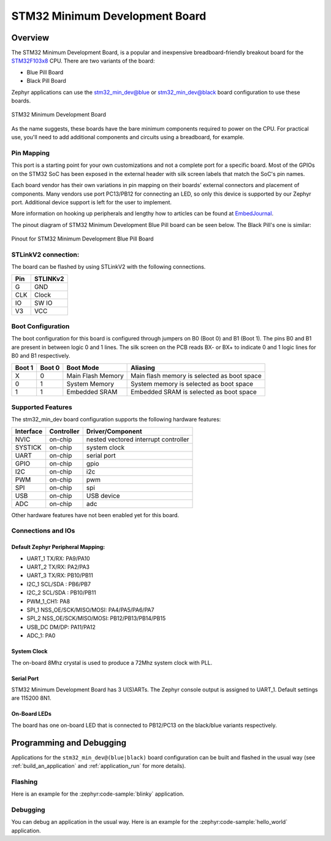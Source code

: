 .. _stm32_min_dev:

STM32 Minimum Development Board
###############################

Overview
********

The STM32 Minimum Development Board, is a popular and inexpensive
breadboard-friendly breakout board for the `STM32F103x8`_ CPU. There
are two variants of the board:

- Blue Pill Board
- Black Pill Board

Zephyr applications can use the stm32_min_dev@blue or stm32_min_dev@black board
configuration to use these boards.

.. figure:: img/stm32_min_dev.jpg
     :align: center
     :alt: STM32 Minimum Development Board

     STM32 Minimum Development Board

As the name suggests, these boards have the bare minimum components required to
power on the CPU. For practical use, you'll need to add additional components
and circuits using a breadboard, for example.

Pin Mapping
===========

This port is a starting point for your own customizations and not a complete
port for a specific board. Most of the GPIOs on the STM32 SoC has been exposed
in the external header with silk screen labels that match the SoC's pin names.

Each board vendor has their own variations in pin mapping on their boards'
external connectors and placement of components. Many vendors use port PC13/PB12
for connecting an LED, so only this device is supported by our Zephyr port.
Additional device support is left for the user to implement.

More information on hooking up peripherals and lengthy how to articles can be
found at `EmbedJournal`_.

The pinout diagram of STM32 Minimum Development Blue Pill board can be seen
below. The Black Pill's one is similar:

.. figure:: img/stm32_min_dev_pinout_blue.jpg
     :align: center
     :alt: Pinout for STM32 Minimum Development Blue Pill Board

     Pinout for STM32 Minimum Development Blue Pill Board


STLinkV2 connection:
====================

The board can be flashed by using STLinkV2 with the following connections.

+--------+---------------+
| Pin    | STLINKv2      |
+========+===============+
| G      | GND           |
+--------+---------------+
| CLK    | Clock         |
+--------+---------------+
| IO     | SW IO         |
+--------+---------------+
| V3     | VCC           |
+--------+---------------+

Boot Configuration
==================

The boot configuration for this board is configured through jumpers on B0 (Boot 0)
and B1 (Boot 1). The pins B0 and B1 are present in between logic 0 and 1 lines. The
silk screen on the PCB reads BX- or BX+ to indicate 0 and 1 logic lines for B0 and B1
respectively.

+--------+--------+-------------------+---------------------------------------------+
| Boot 1 | Boot 0 | Boot Mode         | Aliasing                                    |
+========+========+===================+=============================================+
| X      | 0      | Main Flash Memory | Main flash memory is selected as boot space |
+--------+--------+-------------------+---------------------------------------------+
| 0      | 1      | System Memory     | System memory is selected as boot space     |
+--------+--------+-------------------+---------------------------------------------+
| 1      | 1      | Embedded SRAM     | Embedded SRAM is selected as boot space     |
+--------+--------+-------------------+---------------------------------------------+


Supported Features
==================

The stm32_min_dev board configuration supports the following hardware features:

+-----------+------------+----------------------+
| Interface | Controller | Driver/Component     |
+===========+============+======================+
| NVIC      | on-chip    | nested vectored      |
|           |            | interrupt controller |
+-----------+------------+----------------------+
| SYSTICK   | on-chip    | system clock         |
+-----------+------------+----------------------+
| UART      | on-chip    | serial port          |
+-----------+------------+----------------------+
| GPIO      | on-chip    | gpio                 |
+-----------+------------+----------------------+
| I2C       | on-chip    | i2c                  |
+-----------+------------+----------------------+
| PWM       | on-chip    | pwm                  |
+-----------+------------+----------------------+
| SPI       | on-chip    | spi                  |
+-----------+------------+----------------------+
| USB       | on-chip    | USB device           |
+-----------+------------+----------------------+
| ADC       | on-chip    | adc                  |
+-----------+------------+----------------------+

Other hardware features have not been enabled yet for this board.

Connections and IOs
===================

Default Zephyr Peripheral Mapping:
----------------------------------

- UART_1 TX/RX: PA9/PA10
- UART_2 TX/RX: PA2/PA3
- UART_3 TX/RX: PB10/PB11
- I2C_1 SCL/SDA : PB6/PB7
- I2C_2 SCL/SDA : PB10/PB11
- PWM_1_CH1: PA8
- SPI_1 NSS_OE/SCK/MISO/MOSI: PA4/PA5/PA6/PA7
- SPI_2 NSS_OE/SCK/MISO/MOSI: PB12/PB13/PB14/PB15
- USB_DC DM/DP: PA11/PA12
- ADC_1: PA0

System Clock
------------

The on-board 8Mhz crystal is used to produce a 72Mhz system clock with PLL.

Serial Port
-----------

STM32 Minimum Development Board has 3 U(S)ARTs. The Zephyr console output is
assigned to UART_1. Default settings are 115200 8N1.

On-Board LEDs
-------------

The board has one on-board LED that is connected to PB12/PC13 on the black/blue
variants respectively.

Programming and Debugging
*************************

Applications for the ``stm32_min_dev@(blue|black)`` board configuration can be
built and flashed in the usual way (see :ref:`build_an_application` and
:ref:`application_run` for more details).

Flashing
========

Here is an example for the :zephyr:code-sample:`blinky` application.

.. zephyr-app-commands::
   :zephyr-app: samples/basic/blinky
   :board: stm32_min_dev
   :goals: build flash

Debugging
=========

You can debug an application in the usual way.  Here is an example for the
:zephyr:code-sample:`hello_world` application.

.. zephyr-app-commands::
   :zephyr-app: samples/hello_world
   :board: stm32_min_dev
   :maybe-skip-config:
   :goals: debug

.. _STM32F103x8:
        https://www.st.com/resource/en/datasheet/stm32f103c8.pdf
.. _EmbedJournal:
        https://embedjournal.com/tag/stm32-min-dev/
